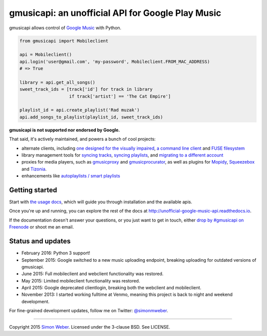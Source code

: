 gmusicapi: an unofficial API for Google Play Music
==================================================

gmusicapi allows control of
`Google Music <http://music.google.com>`__ with Python.

.. code-block:: python

    from gmusicapi import Mobileclient
    
    api = Mobileclient()
    api.login('user@gmail.com', 'my-password', Mobileclient.FROM_MAC_ADDRESS)
    # => True
    
    library = api.get_all_songs()
    sweet_track_ids = [track['id'] for track in library
                       if track['artist'] == 'The Cat Empire']
    
    playlist_id = api.create_playlist('Rad muzak')
    api.add_songs_to_playlist(playlist_id, sweet_track_ids)
    
**gmusicapi is not supported nor endorsed by Google.**

That said, it's actively maintained, and powers a bunch of cool projects:

-  alternate clients, including
   `one designed for the visually impaired <https://github.com/chrisnorman7/gmp>`__,
   `a command line client <https://github.com/mstill/thunner>`__
   and `FUSE filesystem <https://github.com/EnigmaCurry/GMusicFS>`__
-  library management tools for
   `syncing tracks <https://github.com/thebigmunch/gmusicapi-scripts>`__,
   `syncing playlists <https://github.com/soulfx/gmusic-playlist>`__,
   and `migrating to a different account <https://github.com/brettcoburn/gmusic-migrate>`__
-  proxies for media players, such as
   `gmusicproxy <http://gmusicproxy.net>`__ and
   `gmusicprocurator <https://github.com/malept/gmusicprocurator>`__,
   as well as plugins for 
   `Mopidy <https://github.com/hechtus/mopidy-gmusic>`__,
   `Squeezebox <https://github.com/hechtus/squeezebox-googlemusic>`__ and
   `Tizonia <https://github.com/tizonia/tizonia-openmax-il>`__.
-  enhancements like `autoplaylists / smart playlists <https://autoplaylists.simon.codes>`__


Getting started
---------------
Start with `the usage docs <http://unofficial-google-music-api.readthedocs.io/en/latest/usage.html#usage>`__, which will guide you through installation and the available apis.

Once you're up and running, you can explore the rest of the docs at http://unofficial-google-music-api.readthedocs.io.

If the documentation doesn't answer your questions, or you just want to get
in touch, either `drop by #gmusicapi on Freenode
<http://webchat.freenode.net/?channels=gmusicapi>`__ or shoot me an email.

Status and updates
------------------

.. image:: https://travis-ci.org/simon-weber/gmusicapi.png?branch=develop
        :target: https://travis-ci.org/simon-weber/gmusicapi

* February 2016: Python 3 support!
* September 2015: Google switched to a new music uploading endpoint, breaking uploading for outdated versions of gmusicapi.
* June 2015: Full mobileclient and webclient functionality was restored.
* May 2015: Limited mobileclient functionality was restored.
* April 2015: Google deprecated clientlogin, breaking both the webclient and mobileclient.
* November 2013: I started working fulltime at Venmo, meaning this project is back to night and weekend development.

For fine-grained development updates, follow me on Twitter:
`@simonmweber <https://twitter.com/simonmweber>`__.

------------

Copyright 2015 `Simon Weber <http://www.simonmweber.com>`__.
Licensed under the 3-clause BSD. See LICENSE.
